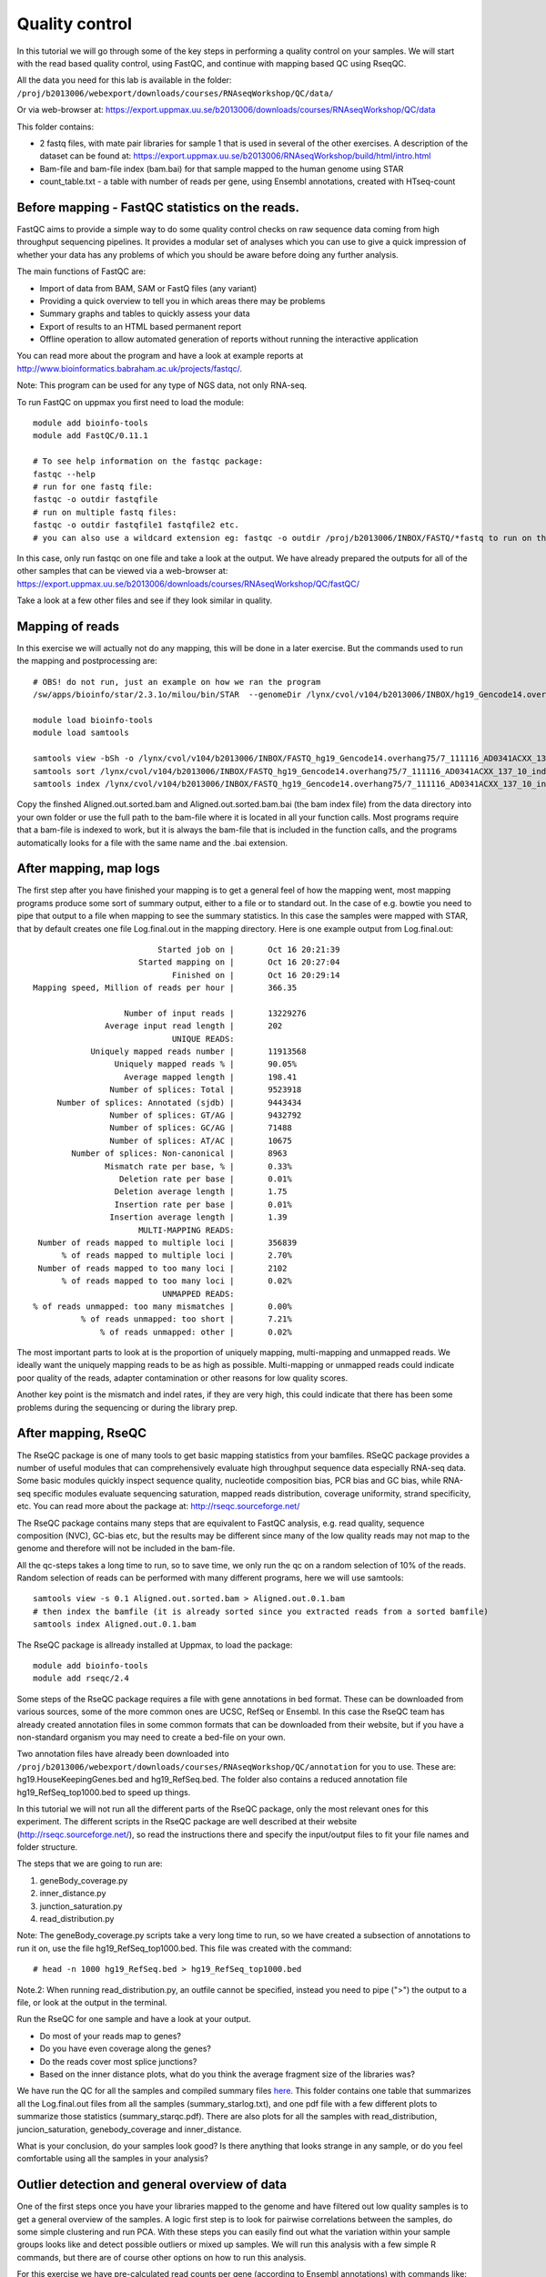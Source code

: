 =====================
Quality control
=====================

In this tutorial we will go through some of the key steps in performing a quality control on your samples. We will start with the read based quality control, using FastQC, and continue with mapping based QC using RseqQC.  

All the data you need for this lab is available in the folder:
``/proj/b2013006/webexport/downloads/courses/RNAseqWorkshop/QC/data/``

Or via web-browser at:
https://export.uppmax.uu.se/b2013006/downloads/courses/RNAseqWorkshop/QC/data

This folder contains:

* 2 fastq files, with mate pair libraries for sample 1 that is used in several of the other exercises. A description of the dataset can be found at: https://export.uppmax.uu.se/b2013006/RNAseqWorkshop/build/html/intro.html
* Bam-file and bam-file index (bam.bai) for that sample mapped to the human genome using STAR
* count_table.txt - a table with number of reads per gene, using Ensembl annotations, created with HTseq-count


Before mapping - FastQC statistics on the reads.
===============================================

FastQC aims to provide a simple way to do some quality control checks on raw sequence data coming from high throughput sequencing pipelines. It provides a modular set of analyses which you can use to give a quick impression of whether your data has any problems of which you should be aware before doing any further analysis.

The main functions of FastQC are:

* Import of data from BAM, SAM or FastQ files (any variant)
* Providing a quick overview to tell you in which areas there may be problems
* Summary graphs and tables to quickly assess your data
* Export of results to an HTML based permanent report
* Offline operation to allow automated generation of reports without running the interactive application

You can read more about the program and have a look at example reports at http://www.bioinformatics.babraham.ac.uk/projects/fastqc/.

Note: This program can be used for any type of NGS data, not only RNA-seq.

To run FastQC on uppmax you first need to load the module: ::

   module add bioinfo-tools
   module add FastQC/0.11.1

   # To see help information on the fastqc package:
   fastqc --help
   # run for one fastq file:
   fastqc -o outdir fastqfile
   # run on multiple fastq files:
   fastqc -o outdir fastqfile1 fastqfile2 etc.
   # you can also use a wildcard extension eg: fastqc -o outdir /proj/b2013006/INBOX/FASTQ/*fastq to run on the the fastq-files in a directory

In this case, only run fastqc on one file and take a look at the output. We have already prepared the outputs for all of the other samples that can be viewed via a web-browser at:
https://export.uppmax.uu.se/b2013006/downloads/courses/RNAseqWorkshop/QC/fastQC/

Take a look at a few other files and see if they look similar in quality.

Mapping of reads
================
In this exercise we will actually not do any mapping, this will be done in a later exercise. But the commands used to run the mapping and postprocessing are: ::

   # OBS! do not run, just an example on how we ran the program
   /sw/apps/bioinfo/star/2.3.1o/milou/bin/STAR  --genomeDir /lynx/cvol/v104/b2013006/INBOX/hg19_Gencode14.overhang75 --readFilesIn /lynx/cvol/v104/b2013006/INBOX/FASTQ/7_111116_AD0341ACXX_137_10_index10_1.fastq /lynx/cvol/v104/b2013006/INBOX/FASTQ/7_111116_AD0341ACXX_137_10_index10_2.fastq --runThreadN 16 --outSAMstrandField intronMotif

   module load bioinfo-tools
   module load samtools

   samtools view -bSh -o /lynx/cvol/v104/b2013006/INBOX/FASTQ_hg19_Gencode14.overhang75/7_111116_AD0341ACXX_137_10_index10__hg19_Gencode14.overhang75/Aligned.out.bam /lynx/cvol/v104/b2013006/INBOX/FASTQ_hg19_Gencode14.overhang75/7_111116_AD0341ACXX_137_10_index10__hg19_Gencode14.overhang75/Aligned.out.sam
   samtools sort /lynx/cvol/v104/b2013006/INBOX/FASTQ_hg19_Gencode14.overhang75/7_111116_AD0341ACXX_137_10_index10__hg19_Gencode14.overhang75/Aligned.out.bam /lynx/cvol/v104/b2013006/INBOX/FASTQ_hg19_Gencode14.overhang75/7_111116_AD0341ACXX_137_10_index10__hg19_Gencode14.overhang75/Aligned.out.sorted
   samtools index /lynx/cvol/v104/b2013006/INBOX/FASTQ_hg19_Gencode14.overhang75/7_111116_AD0341ACXX_137_10_index10__hg19_Gencode14.overhang75/Aligned.out.sorted.bam


Copy the finshed Aligned.out.sorted.bam and Aligned.out.sorted.bam.bai (the bam index file) from the data directory into your own folder or use the full path to the bam-file where it is located in all your function calls. Most programs require that a bam-file is indexed to work, but it is always the bam-file that is included in the function calls, and the programs automatically looks for a file with the same name and the .bai extension.

After mapping, map logs
=======================
The first step after you have finished your mapping is to get a general feel of how the mapping went, most mapping programs produce some sort of summary output, either to a file or to standard out. In the case of e.g. bowtie you need to pipe that output to a file when mapping to see the summary statistics. In this case the samples were mapped with STAR, that by default creates one file Log.final.out in the mapping directory. Here is one example output from Log.final.out: :: 

                                 Started job on |       Oct 16 20:21:39
                             Started mapping on |       Oct 16 20:27:04
                                    Finished on |       Oct 16 20:29:14
       Mapping speed, Million of reads per hour |       366.35

                          Number of input reads |       13229276
                      Average input read length |       202
                                    UNIQUE READS:
                   Uniquely mapped reads number |       11913568
                        Uniquely mapped reads % |       90.05%
                          Average mapped length |       198.41
                       Number of splices: Total |       9523918
            Number of splices: Annotated (sjdb) |       9443434
                       Number of splices: GT/AG |       9432792
                       Number of splices: GC/AG |       71488
                       Number of splices: AT/AC |       10675
               Number of splices: Non-canonical |       8963
                      Mismatch rate per base, % |       0.33%
                         Deletion rate per base |       0.01%
                        Deletion average length |       1.75
                        Insertion rate per base |       0.01%
                       Insertion average length |       1.39
                             MULTI-MAPPING READS:
        Number of reads mapped to multiple loci |       356839
             % of reads mapped to multiple loci |       2.70%
        Number of reads mapped to too many loci |       2102
             % of reads mapped to too many loci |       0.02%
                                  UNMAPPED READS:
       % of reads unmapped: too many mismatches |       0.00%
                 % of reads unmapped: too short |       7.21%
                     % of reads unmapped: other |       0.02%


The most important parts to look at is the proportion of uniquely mapping, multi-mapping and unmapped reads. We ideally want the uniquely mapping reads to be as high as possible. Multi-mapping or unmapped reads could indicate poor quality of the reads, adapter contamination or other reasons for low quality scores.

Another key point is the mismatch and indel rates, if they are very high, this could indicate that there has been some problems during the sequencing or during the library prep. 


After mapping, RseQC
=====================

The RseQC package is one of many tools to get basic mapping statistics from your bamfiles. RSeQC package provides a number of useful modules that can comprehensively evaluate high throughput sequence data especially RNA-seq data. Some basic modules quickly inspect sequence quality, nucleotide composition bias, PCR bias and GC bias, while RNA-seq specific modules evaluate sequencing saturation, mapped reads distribution, coverage uniformity, strand specificity, etc. You can read more about the package at: http://rseqc.sourceforge.net/

The RseQC package contains many steps that are equivalent to FastQC analysis, e.g. read quality, sequence composition (NVC), GC-bias etc, but the results may be different since many of the low quality reads may not map to the genome and therefore will not be included in the bam-file.

All the qc-steps takes a long time to run, so to save time, we only run the qc on a random selection of 10% of the reads. Random selection of reads can be performed with many different programs, here we will use samtools: ::

    samtools view -s 0.1 Aligned.out.sorted.bam > Aligned.out.0.1.bam
    # then index the bamfile (it is already sorted since you extracted reads from a sorted bamfile)
    samtools index Aligned.out.0.1.bam
 
The RseQC package is allready installed at Uppmax, to load the package: ::

    module add bioinfo-tools
    module add rseqc/2.4

Some steps of the RseQC package requires a file with gene annotations in bed format. These can be downloaded from various sources, some of the more common ones are UCSC, RefSeq or Ensembl. In this case the RseQC team has already created annotation files in some common formats that can be downloaded from their website, but if you have a non-standard organism you may need to create a bed-file on your own. 

Two annotation files have already been downloaded into ``/proj/b2013006/webexport/downloads/courses/RNAseqWorkshop/QC/annotation`` for you to use. These are: hg19.HouseKeepingGenes.bed  and hg19_RefSeq.bed. The folder also contains a reduced annotation file hg19_RefSeq_top1000.bed to speed up things. 

In this tutorial we will not run all the different parts of the RseQC package, only the most relevant ones for this experiment. The different scripts in the RseQC package are well described at their website (http://rseqc.sourceforge.net/), so read the instructions there and specify the input/output files to fit your file names and folder structure. 

The steps that we are going to run are:

1. geneBody_coverage.py
2. inner_distance.py
3. junction_saturation.py
4. read_distribution.py

Note: The geneBody_coverage.py scripts take a very long time to run, so we have created a subsection of annotations to run it on, use the file hg19_RefSeq_top1000.bed. This file was created with the command: ::

      # head -n 1000 hg19_RefSeq.bed > hg19_RefSeq_top1000.bed

Note.2: When running read_distribution.py, an outfile cannot be specified, instead you need to pipe (">") the output to a file, or look at the output in the terminal.


Run the RseQC for one sample and have a look at your output. 

* Do most of your reads map to genes? 
* Do you have even coverage along the genes? 
* Do the reads cover most splice junctions? 
* Based on the inner distance plots, what do you think the average fragment size of the libraries was?

We have run the QC for all the samples and compiled summary files `here <https://export.uppmax.uu.se/b2013006/downloads/courses/RNAseqWorkshop/QC/fastQC/>`_.
This folder contains one table that summarizes all the Log.final.out files from all the samples (summary_starlog.txt), and one pdf file with a few different plots to summarize those statistics (summary_starqc.pdf). There are also plots for all the samples with read_distribution, juncion_saturation, genebody_coverage and inner_distance.  

What is your conclusion, do your samples look good? Is there anything that looks strange in any sample, or do you feel comfortable using all the samples in your analysis?


Outlier detection and general overview of data
==============================================

One of the first steps once you have your libraries mapped to the genome and have filtered out low quality samples is to get a general overview of the samples. A logic first step is to look for pairwise correlations between the samples, do some simple clustering and run PCA. With these steps you can easily find out what the variation within your sample groups looks like and detect possible outliers or mixed up samples. We will run this analysis with a few simple R commands, but there are of course other options on how to run this analysis. 

For this exercise we have pre-calculated read counts per gene (according to Ensembl annotations) with commands like: ::

    # OBS! Only given for reference, not supposed to be executed during the lab
    samtools view accepted_hits_137_1.bam | sort > accepted_hits_prehtseq_137_1.sam
    htseq-count -s no -q accepted_hits_prehtseq_137_1.sam Homo_sapiens.GRCh37.71.gtf > 137_1.counts

This was run for each of the samples and the counts were combined into a single table. You can get the count table from the data directory. You can run R at uppmax, or download the file to your local computer and do the analysis locally if you chose. 

The code to run in R: ::

  # read in the data
  counts <- read.delim("count_table.txt")
  head(counts)

As you can see, the samples are ordered with the 3 replicates from each group next to eachoter. So when we are to define colors for the samples we only have to repeat each color 3 times, this may not always be the case! ::

  # define colors:
  col.def<-c("red","blue","green","magenta")
  sample.def<-c("ctrl", "t2h", "t6h", "t24h")
  colors <- rep(col.def, each=3)


Start with a PCA to se the general distribution. PCA of RNA-seq data is usually perfomed in log-scale, we also add a pseudo count of +1 to avoid logging zero (gives infinity). You need to make a transpose - t() - of the data, otherwise you will run pca on the genes instead of samples. ::

  myPca <- prcomp(t(log2(counts+1)))

This creates a list that contains:

* the samples mapping to each PC in myPca$x
* PC contribution to variance in myPca$sdev
* PC loadings for each gene in myPca$rotation

Now some plotting, in R you can either plot into a default window or direct all your output to a "device", that can be pdf, png, tiff etc. to open a new pdf device: ::

  pdf('pca_plot.pdf')
  # once you have plotted all you want to put into that file, close it with dev.off()

Lets first do a simple pc1 vs pc2 plot: ::

  plot(myPca$x[,1],myPca$x[,2],col=colors,pch=1)
  legend("topright",sample.def,pch=1,col=col.def)
  dev.off()

Sometimes the first two PCs may not be the ones that will best separate the sample groups, so it is a good idea to look at more PCs.
Here is one example that shows how to plot the top 5 pcs: ::

  pdf('pca_plot_5pc.pdf')
  tmpPcaData <- as.data.frame(myPca$x[,1:5])
  plot(tmpPcaData, col=colors,pch=1)
  dev.off()


Another thing to look at is the pairwise correlation between all the samples and see how they group based on correlation. Lets create one matrix with all pairwise Pearson correlations (again in log-space). ::

  nSamples<-ncol(counts)
  C<-mat.or.vec(nSamples,nSamples)
  for (i in 1:nSamples) {
     for (j in i:nSamples){
        if (i==j){ C[i,j]<-NA }
        else {
             c<-cor(log2(counts[,i]+1),log2(counts[,j]+1),method="pearson")
             C[i,j] = c
             C[j,i] = c
        }
     }
  }
  colnames(C)<-colnames(counts)
  rownames(C)<-colnames(counts)

This can also be calculated as one command with the R apply function, but to clarify what is being calculated we included a more descriptive code. Another way to do the same thing would be: ::

  C<-apply(log2(counts+1),2,cor,log2(counts+1),method="pearson")
  diag(C)<-NA


Now you will plot a heatmap with the correlations: ::

  pdf('correlation_heatmap.pdf')
  heatmap(C,symm=TRUE)
  dev.off()

Do the clustering agree with what you expect? 
Which different sample groups are more similar? Are some sample groups more dissimilar compared to the others?


